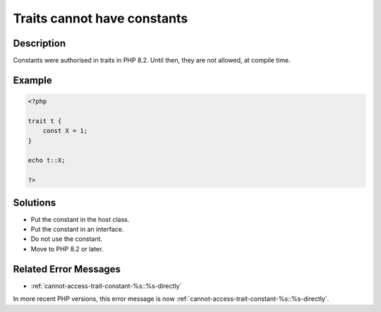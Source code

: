 .. _traits-cannot-have-constants:

Traits cannot have constants
----------------------------
 
	.. meta::
		:description lang=en:
			Traits cannot have constants: Constants were authorised in traits in PHP 8.

Description
___________
 
Constants were authorised in traits in PHP 8.2. Until then, they are not allowed, at compile time.

Example
_______

.. code-block:: php

   <?php
   
   trait t {
       const X = 1;
   }
   
   echo t::X;
   
   ?>

Solutions
_________

+ Put the constant in the host class.
+ Put the constant in an interface.
+ Do not use the constant.
+ Move to PHP 8.2 or later.

Related Error Messages
______________________

+ :ref:`cannot-access-trait-constant-%s::%s-directly`


In more recent PHP versions, this error message is now :ref:`cannot-access-trait-constant-%s::%s-directly`.
